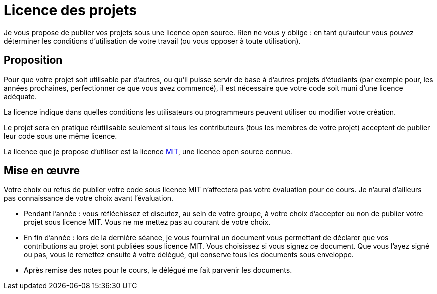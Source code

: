 = Licence des projets
Je vous propose de publier vos projets sous une licence open source. Rien ne vous y oblige : en tant qu’auteur vous pouvez déterminer les conditions d’utilisation de votre travail (ou vous opposer à toute utilisation).

== Proposition
Pour que votre projet soit utilisable par d’autres, ou qu’il puisse servir de base à d’autres projets d’étudiants (par exemple pour, les années prochaines, perfectionner ce que vous avez commencé), il est nécessaire que votre code soit muni d’une licence adéquate.

La licence indique dans quelles conditions les utilisateurs ou programmeurs peuvent utiliser ou modifier votre création.

Le projet sera en pratique réutilisable seulement si tous les contributeurs (tous les membres de votre projet) acceptent de publier leur code sous une même licence.

La licence que je propose d’utiliser est la licence https://opensource.org/licenses/MIT[MIT], une licence open source connue.

== Mise en œuvre
Votre choix ou refus de publier votre code sous licence MIT n’affectera pas votre évaluation pour ce cours. Je n’aurai d’ailleurs pas connaissance de votre choix avant l’évaluation.

* Pendant l’année : vous réfléchissez et discutez, au sein de votre groupe, à votre choix d’accepter ou non de publier votre projet sous licence MIT. Vous ne me mettez pas au courant de votre choix.
* En fin d’année : lors de la dernière séance, je vous fournirai un document vous permettant de déclarer que vos contributions au projet sont publiées sous licence MIT. Vous choisissez si vous signez ce document. Que vous l’ayez signé ou pas, vous le remettez ensuite à votre délégué, qui conserve tous les documents sous enveloppe.
* Après remise des notes pour le cours, le délégué me fait parvenir les documents.

